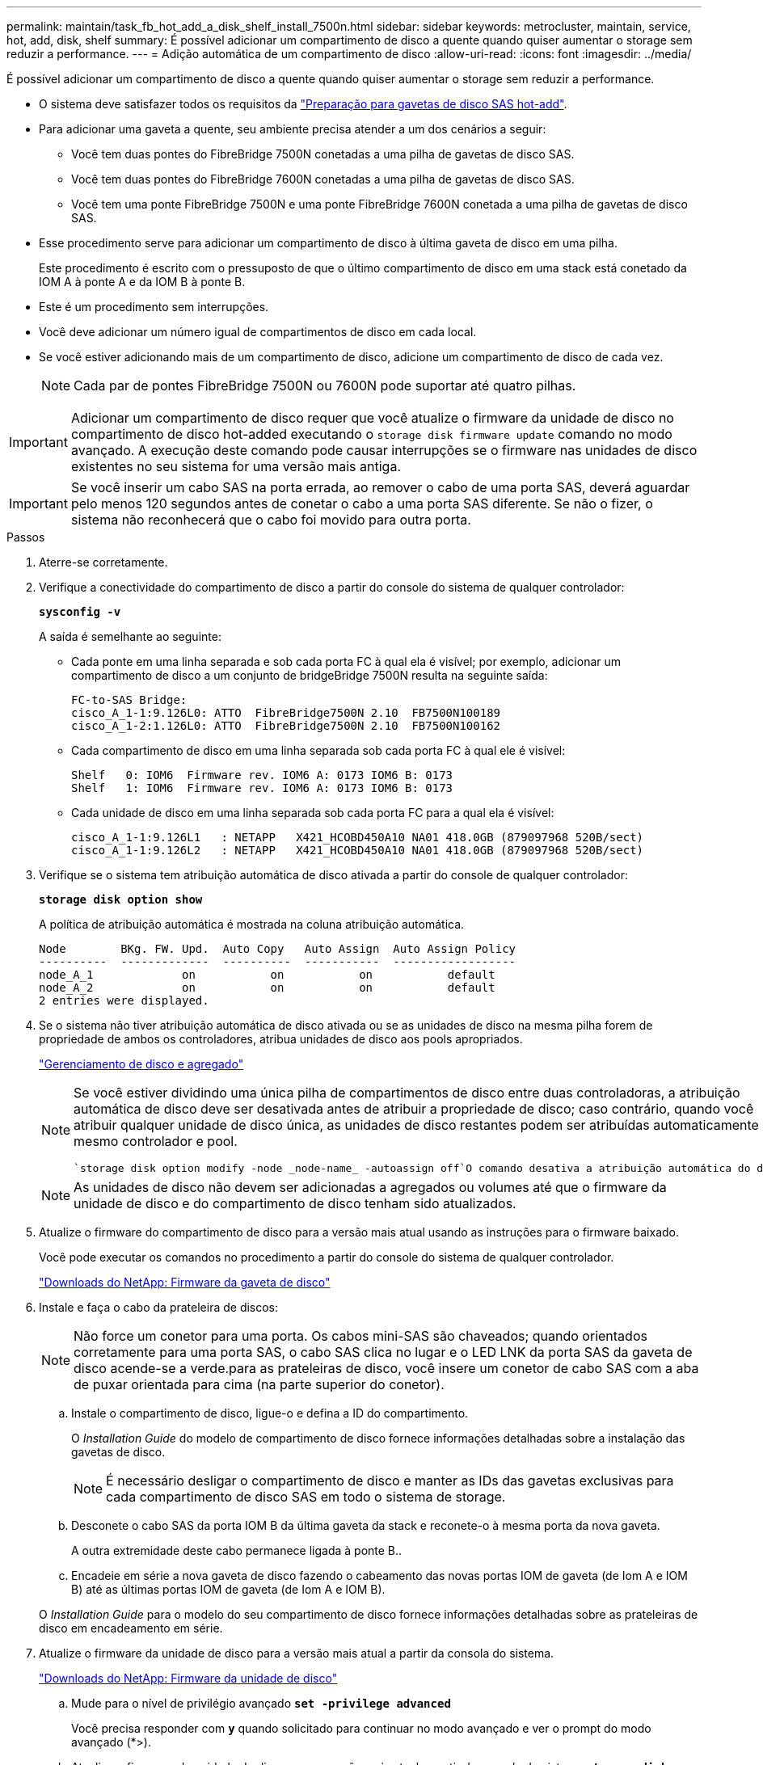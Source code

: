 ---
permalink: maintain/task_fb_hot_add_a_disk_shelf_install_7500n.html 
sidebar: sidebar 
keywords: metrocluster, maintain, service, hot, add, disk, shelf 
summary: É possível adicionar um compartimento de disco a quente quando quiser aumentar o storage sem reduzir a performance. 
---
= Adição automática de um compartimento de disco
:allow-uri-read: 
:icons: font
:imagesdir: ../media/


[role="lead"]
É possível adicionar um compartimento de disco a quente quando quiser aumentar o storage sem reduzir a performance.

* O sistema deve satisfazer todos os requisitos da link:task_fb_hot_add_shelf_prepare_7500n.html["Preparação para gavetas de disco SAS hot-add"].
* Para adicionar uma gaveta a quente, seu ambiente precisa atender a um dos cenários a seguir:
+
** Você tem duas pontes do FibreBridge 7500N conetadas a uma pilha de gavetas de disco SAS.
** Você tem duas pontes do FibreBridge 7600N conetadas a uma pilha de gavetas de disco SAS.
** Você tem uma ponte FibreBridge 7500N e uma ponte FibreBridge 7600N conetada a uma pilha de gavetas de disco SAS.


* Esse procedimento serve para adicionar um compartimento de disco à última gaveta de disco em uma pilha.
+
Este procedimento é escrito com o pressuposto de que o último compartimento de disco em uma stack está conetado da IOM A à ponte A e da IOM B à ponte B.

* Este é um procedimento sem interrupções.
* Você deve adicionar um número igual de compartimentos de disco em cada local.
* Se você estiver adicionando mais de um compartimento de disco, adicione um compartimento de disco de cada vez.
+

NOTE: Cada par de pontes FibreBridge 7500N ou 7600N pode suportar até quatro pilhas.




IMPORTANT: Adicionar um compartimento de disco requer que você atualize o firmware da unidade de disco no compartimento de disco hot-added executando o `storage disk firmware update` comando no modo avançado. A execução deste comando pode causar interrupções se o firmware nas unidades de disco existentes no seu sistema for uma versão mais antiga.


IMPORTANT: Se você inserir um cabo SAS na porta errada, ao remover o cabo de uma porta SAS, deverá aguardar pelo menos 120 segundos antes de conetar o cabo a uma porta SAS diferente. Se não o fizer, o sistema não reconhecerá que o cabo foi movido para outra porta.

.Passos
. Aterre-se corretamente.
. Verifique a conectividade do compartimento de disco a partir do console do sistema de qualquer controlador:
+
`*sysconfig -v*`

+
A saída é semelhante ao seguinte:

+
** Cada ponte em uma linha separada e sob cada porta FC à qual ela é visível; por exemplo, adicionar um compartimento de disco a um conjunto de bridgeBridge 7500N resulta na seguinte saída:
+
[listing]
----
FC-to-SAS Bridge:
cisco_A_1-1:9.126L0: ATTO  FibreBridge7500N 2.10  FB7500N100189
cisco_A_1-2:1.126L0: ATTO  FibreBridge7500N 2.10  FB7500N100162
----
** Cada compartimento de disco em uma linha separada sob cada porta FC à qual ele é visível:
+
[listing]
----
Shelf   0: IOM6  Firmware rev. IOM6 A: 0173 IOM6 B: 0173
Shelf   1: IOM6  Firmware rev. IOM6 A: 0173 IOM6 B: 0173
----
** Cada unidade de disco em uma linha separada sob cada porta FC para a qual ela é visível:
+
[listing]
----
cisco_A_1-1:9.126L1   : NETAPP   X421_HCOBD450A10 NA01 418.0GB (879097968 520B/sect)
cisco_A_1-1:9.126L2   : NETAPP   X421_HCOBD450A10 NA01 418.0GB (879097968 520B/sect)
----


. Verifique se o sistema tem atribuição automática de disco ativada a partir do console de qualquer controlador:
+
`*storage disk option show*`

+
A política de atribuição automática é mostrada na coluna atribuição automática.

+
[listing]
----

Node        BKg. FW. Upd.  Auto Copy   Auto Assign  Auto Assign Policy
----------  -------------  ----------  -----------  ------------------
node_A_1             on           on           on           default
node_A_2             on           on           on           default
2 entries were displayed.
----
. Se o sistema não tiver atribuição automática de disco ativada ou se as unidades de disco na mesma pilha forem de propriedade de ambos os controladores, atribua unidades de disco aos pools apropriados.
+
https://docs.netapp.com/ontap-9/topic/com.netapp.doc.dot-cm-psmg/home.html["Gerenciamento de disco e agregado"]

+
[NOTE]
====
Se você estiver dividindo uma única pilha de compartimentos de disco entre duas controladoras, a atribuição automática de disco deve ser desativada antes de atribuir a propriedade de disco; caso contrário, quando você atribuir qualquer unidade de disco única, as unidades de disco restantes podem ser atribuídas automaticamente ao mesmo controlador e pool.

 `storage disk option modify -node _node-name_ -autoassign off`O comando desativa a atribuição automática do disco.

====
+

NOTE: As unidades de disco não devem ser adicionadas a agregados ou volumes até que o firmware da unidade de disco e do compartimento de disco tenham sido atualizados.

. Atualize o firmware do compartimento de disco para a versão mais atual usando as instruções para o firmware baixado.
+
Você pode executar os comandos no procedimento a partir do console do sistema de qualquer controlador.

+
https://mysupport.netapp.com/site/downloads/firmware/disk-shelf-firmware["Downloads do NetApp: Firmware da gaveta de disco"]

. Instale e faça o cabo da prateleira de discos:
+

NOTE: Não force um conetor para uma porta. Os cabos mini-SAS são chaveados; quando orientados corretamente para uma porta SAS, o cabo SAS clica no lugar e o LED LNK da porta SAS da gaveta de disco acende-se a verde.para as prateleiras de disco, você insere um conetor de cabo SAS com a aba de puxar orientada para cima (na parte superior do conetor).

+
.. Instale o compartimento de disco, ligue-o e defina a ID do compartimento.
+
O _Installation Guide_ do modelo de compartimento de disco fornece informações detalhadas sobre a instalação das gavetas de disco.

+

NOTE: É necessário desligar o compartimento de disco e manter as IDs das gavetas exclusivas para cada compartimento de disco SAS em todo o sistema de storage.

.. Desconete o cabo SAS da porta IOM B da última gaveta da stack e reconete-o à mesma porta da nova gaveta.
+
A outra extremidade deste cabo permanece ligada à ponte B..

.. Encadeie em série a nova gaveta de disco fazendo o cabeamento das novas portas IOM de gaveta (de Iom A e IOM B) até as últimas portas IOM de gaveta (de Iom A e IOM B).


+
O _Installation Guide_ para o modelo do seu compartimento de disco fornece informações detalhadas sobre as prateleiras de disco em encadeamento em série.

. Atualize o firmware da unidade de disco para a versão mais atual a partir da consola do sistema.
+
https://mysupport.netapp.com/site/downloads/firmware/disk-drive-firmware["Downloads do NetApp: Firmware da unidade de disco"]

+
.. Mude para o nível de privilégio avançado
`*set -privilege advanced*`
+
Você precisa responder com `*y*` quando solicitado para continuar no modo avançado e ver o prompt do modo avançado (*>).

.. Atualize o firmware da unidade de disco para a versão mais atual a partir da consola do sistema
`*storage disk firmware update*`
.. Voltar para o nível de privilégio de administrador
`*set -privilege admin*`
.. Repita as subetapas anteriores no outro controlador.


. Verifique a operação da configuração do MetroCluster no ONTAP:
+
.. Verifique se o sistema é multipathed:
+
`*node run -node _node-name_ sysconfig -a*`

.. Verifique se há alertas de integridade em ambos os clusters
`*system health alert show*`
.. Confirme a configuração do MetroCluster e se o modo operacional está normal
`*metrocluster show*`
.. Execute uma verificação MetroCluster
`*metrocluster check run*`
.. Apresentar os resultados da verificação MetroCluster:
+
`*metrocluster check show*`

.. Verifique se existem alertas de estado nos interrutores (se presentes):
+
`*storage switch show*`

.. Execute o Config Advisor.
+
https://mysupport.netapp.com/site/tools/tool-eula/activeiq-configadvisor["NetApp Downloads: Config Advisor"]

.. Depois de executar o Config Advisor, revise a saída da ferramenta e siga as recomendações na saída para resolver quaisquer problemas descobertos.


. Se você estiver adicionando mais de um compartimento de disco a quente, repita as etapas anteriores para cada compartimento de disco que você está adicionando a quente.

